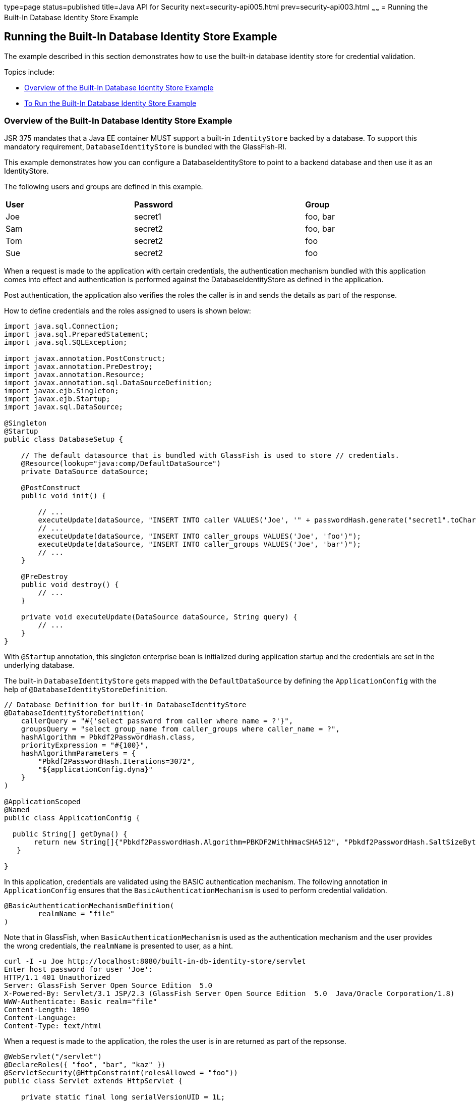 type=page
status=published
title=Java API for Security
next=security-api005.html
prev=security-api003.html
~~~~~~
= Running the Built-In Database Identity Store Example


[[running-the-built-in-database-identity-store-example]]
Running the Built-In Database Identity Store Example
----------------------------------------------------
The example described in this section demonstrates how to use the built-in database
identity store for credential validation.

Topics include:

* link:#overview-of-the-built-in-database-identity-store-example[Overview of the Built-In Database Identity Store Example]
* link:#to-run-the-built-in-database-identity-store-example[To Run the Built-In Database Identity Store Example]

[[overview-of-the-custom-identity-store-example]]
Overview of the Built-In Database Identity Store Example
~~~~~~~~~~~~~~~~~~~~~~~~~~~~~~~~~~~~~~~~~~~~~~~~~~~~~~~~
JSR 375 mandates that a Java EE container MUST support a built-in `IdentityStore`
backed by a database. To support this mandatory requirement, `DatabaseIdentityStore`
is bundled with the GlassFish-RI.

This example demonstrates how you can configure a DatabaseIdentityStore to point
to a backend database and then use it as an IdentityStore.

The following users and groups are defined in this example.

[width=99%,cols="30%,40%,30%"]
|=======================================================================
|*User* |*Password* |*Group*
|Joe |secret1 |foo, bar
|Sam |secret2 |foo, bar
|Tom |secret2 |foo
|Sue |secret2 |foo
|=======================================================================

When a request is made to the application with certain credentials,
the authentication mechanism bundled with this application comes into effect
and authentication is performed against the DatabaseIdentityStore as defined
in the application.

Post authentication, the application also verifies the roles the caller is in
and sends the details as part of the response.

How to define credentials and the roles assigned to users is shown below:
[source,oac_no_warn]
----

import java.sql.Connection;
import java.sql.PreparedStatement;
import java.sql.SQLException;

import javax.annotation.PostConstruct;
import javax.annotation.PreDestroy;
import javax.annotation.Resource;
import javax.annotation.sql.DataSourceDefinition;
import javax.ejb.Singleton;
import javax.ejb.Startup;
import javax.sql.DataSource;

@Singleton
@Startup
public class DatabaseSetup {

    // The default datasource that is bundled with GlassFish is used to store // credentials.
    @Resource(lookup="java:comp/DefaultDataSource")
    private DataSource dataSource;

    @PostConstruct
    public void init() {

        // ...
        executeUpdate(dataSource, "INSERT INTO caller VALUES('Joe', '" + passwordHash.generate("secret1".toCharArray()) + "')");
        // ...
        executeUpdate(dataSource, "INSERT INTO caller_groups VALUES('Joe', 'foo')");
        executeUpdate(dataSource, "INSERT INTO caller_groups VALUES('Joe', 'bar')");
        // ...
    }

    @PreDestroy
    public void destroy() {
    	// ...
    }

    private void executeUpdate(DataSource dataSource, String query) {
        // ...
    }
}
----

With `@Startup` annotation, this singleton enterprise bean is initialized during
application startup and the credentials are set in the underlying database.

The built-in `DatabaseIdentityStore` gets mapped with the `DefaultDataSource` by
defining the `ApplicationConfig` with the help of `@DatabaseIdentityStoreDefinition`.

[source,oac_no_warn]
----

// Database Definition for built-in DatabaseIdentityStore
@DatabaseIdentityStoreDefinition(
    callerQuery = "#{'select password from caller where name = ?'}",
    groupsQuery = "select group_name from caller_groups where caller_name = ?",
    hashAlgorithm = Pbkdf2PasswordHash.class,
    priorityExpression = "#{100}",
    hashAlgorithmParameters = {
        "Pbkdf2PasswordHash.Iterations=3072",
        "${applicationConfig.dyna}"
    }
)

@ApplicationScoped
@Named
public class ApplicationConfig {

  public String[] getDyna() {
       return new String[]{"Pbkdf2PasswordHash.Algorithm=PBKDF2WithHmacSHA512", "Pbkdf2PasswordHash.SaltSizeBytes=64"};
   }

}
----

In this application, credentials are validated using the BASIC authentication mechanism.
The following annotation in `ApplicationConfig` ensures that the `BasicAuthenticationMechanism`
is used to perform credential validation.
[source,oac_no_warn]
----
@BasicAuthenticationMechanismDefinition(
        realmName = "file"
)
----
Note that in GlassFish, when `BasicAuthenticationMechanism` is used as the
authentication mechanism and the user provides the wrong credentials, the `realmName`
is presented to user, as a hint.

[source,oac_no_warn]
----
curl -I -u Joe http://localhost:8080/built-in-db-identity-store/servlet
Enter host password for user 'Joe':
HTTP/1.1 401 Unauthorized
Server: GlassFish Server Open Source Edition  5.0
X-Powered-By: Servlet/3.1 JSP/2.3 (GlassFish Server Open Source Edition  5.0  Java/Oracle Corporation/1.8)
WWW-Authenticate: Basic realm="file"
Content-Length: 1090
Content-Language:
Content-Type: text/html
----

When a request is made to the application, the roles the user is in are returned
as part of the repsonse.

[source,oac_no_warn]
----
@WebServlet("/servlet")
@DeclareRoles({ "foo", "bar", "kaz" })
@ServletSecurity(@HttpConstraint(rolesAllowed = "foo"))
public class Servlet extends HttpServlet {

    private static final long serialVersionUID = 1L;

    @Override
    public void doGet(HttpServletRequest request, HttpServletResponse response) throws ServletException, IOException {

        String webName = null;
        if (request.getUserPrincipal() != null) {
            webName = request.getUserPrincipal().getName();
        }

        response.getWriter().write("web username: " + webName + "\n");

        response.getWriter().write("web user has role \"foo\": " + request.isUserInRole("foo") + "\n");
        response.getWriter().write("web user has role \"bar\": " + request.isUserInRole("bar") + "\n");
        response.getWriter().write("web user has role \"kaz\": " + request.isUserInRole("kaz") + "\n");
    }

}
----
Note that the container needs to be made aware of the supported roles, which is
achieved with the help of `@DeclareRoles` annotation as shown above.
[source,oac_no_warn]
----
@DeclareRoles({ "foo", "bar", "kaz" })
----

In GlassFish 5.0, group to role mapping is enabled by default. Therefore, you do
not need to bundle web.xml with the application to provide mapping between
roles and groups.

[[to-run-the-built-in-database-identity-store-example]]
To Run the Built-In Dababase Identity Store Example
~~~~~~~~~~~~~~~~~~~~~~~~~~~~~~~~~~~~~~~~~~~~~~~~~~~

In this example, the credentials of user Joe are used to make a request and
to validate the response according to the credentials/roles defined in
`DatabaseSetup.java`.

Steps:

1. Because we are using the default datasource bundled with GlassFish for
`DatabaseIdentityStore`, start the default database by running the following command:
+
[source,oac_no_warn]
----
asadmin start-database
----

2. Start the domain.
+
[source,oac_no_warn]
----
asadmin start-domain
----

3. Deploy the application.
+
[source,oac_no_warn]
----
asadmin deploy <project>/target/built-in-db-identity-store.war
----

After the application is deployed, make a request to the application using the
following request URL:

[source,oac_no_warn]
----
http://localhost:8080/built-in-db-identity-store/servlet
----

Because BASIC authentication is being used here, the container responds back
prompting for username and password.

After username and password are provided,
the client presents the request to the container with base64 encoded string and
with the `Authorization` header having the value in the format expected for
basic authentication.

With username and password available to the container, the validation is performed
against `DatabaseIdentityStore`.

The corresponding `UsernamePasswordCredential` object is passed as a parameter to
the `DatabaseIdentityStore#validate()` method.

The password is then fetched from the database for user Joe.
The password stored in database is hashed using `PBKDF2` algorithm.
The password is then verified by the built-in `Pbkdf2PasswordHash` implementation.

On successful verification, the request finally gets delegated to the servlet
in question and the following response is returned to the end user.

[source,oac_no_warn]
----
web username: Joe
web user has role "foo": true
web user has role "bar": true
web user has role "kaz": false
----

If invalid credentials are used:

Request URL:
[source,oac_no_warn]
----
http://localhost:8080/built-in-db-identity-store/servlet
----

The following response is returned:
[source,oac_no_warn]
----
HTTP Status 401 - Unauthorized

type Status report

message Unauthorized

description This request requires HTTP authentication.

GlassFish Server Open Source Edition 5
----

In this application, we are using BasicAuthenticationMechanism.

When a request is made to the servlet in question, container delegates the request
to org.glassfish.soteria.mechanisms.jaspic.HttpBridgeServerAuthModule,
which then invokes BasicAuthenticationMechanism#validateRequest method, and gets
the credential from the request.
